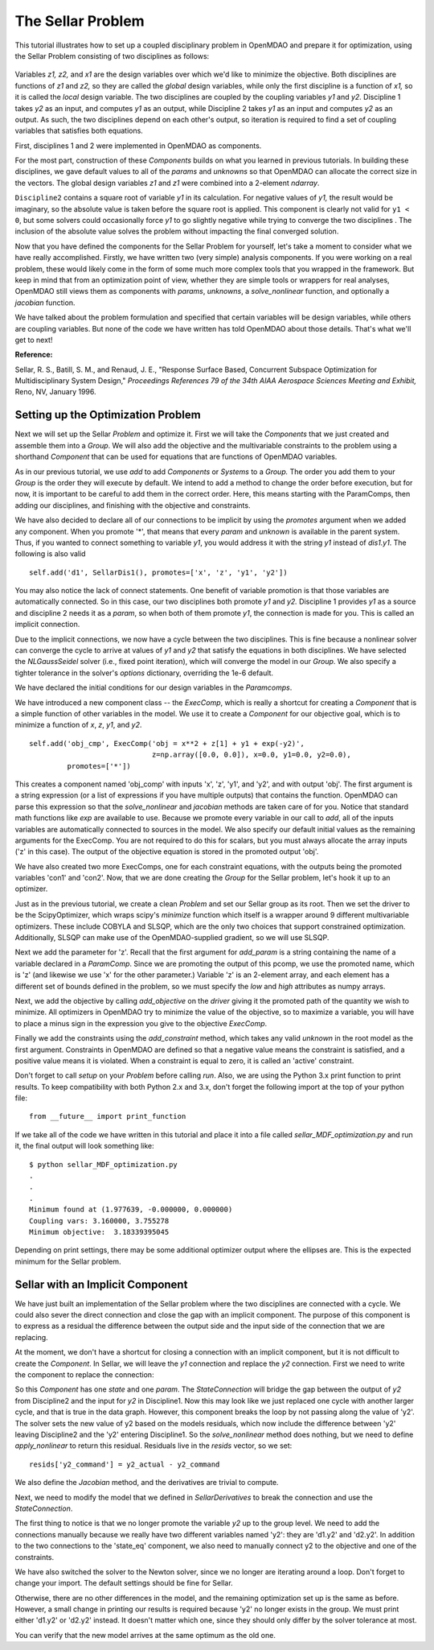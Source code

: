 
.. index:: MDAO tutorial problem


The Sellar Problem
==================

This tutorial illustrates how to set up a coupled disciplinary problem in
OpenMDAO and prepare it for optimization, using the Sellar Problem consisting of
two disciplines as follows:


.. figure:: SellarResized.png
   :align: center
   :alt: Equations showing the two disciplines for the Sellar problem

Variables *z1, z2,* and *x1* are the design variables over which we'd like to minimize
the objective. Both disciplines are functions of *z1* and *z2,* so they are called the
*global* design variables, while only the first discipline is a function of *x1,* so it
is called the *local* design variable. The two disciplines are coupled by the
coupling variables *y1* and *y2.* Discipline 1 takes *y2* as an input, and computes *y1* as
an output, while Discipline 2 takes *y1* as an input and computes *y2* as an output. As
such, the two disciplines depend on each other's output, so iteration is required to
find a set of coupling variables that satisfies both equations.

First, disciplines 1 and 2 were implemented in OpenMDAO as components.

.. testcode:: Disciplines

        # For printing, use this import if you are running Python 2.x
        from __future__ import print_function


        import numpy as np

        from openmdao.core.component import Component


        class SellarDis1(Component):
            """Component containing Discipline 1."""

            def __init__(self):
                super(SellarDis1, self).__init__()

                # Global Design Variable
                self.add_param('z', val=np.zeros(2))

                # Local Design Variable
                self.add_param('x', val=0.)

                # Coupling parameter
                self.add_param('y2', val=1.0)

                # Coupling output
                self.add_output('y1', val=1.0)

            def solve_nonlinear(self, params, unknowns, resids):
                """Evaluates the equation
                y1 = z1**2 + z2 + x1 - 0.2*y2"""

                z1 = params['z'][0]
                z2 = params['z'][1]
                x1 = params['x']
                y2 = params['y2']

                unknowns['y1'] = z1**2 + z2 + x1 - 0.2*y2

            def jacobian(self, params, unknowns, resids):
                """ Jacobian for Sellar discipline 1."""
                J = {}

                J['y1','y2'] = -0.2
                J['y1','z'] = np.array([[2*params['z'][0], 1.0]])
                J['y1','x'] = 1.0

                return J


        class SellarDis2(Component):
            """Component containing Discipline 2."""

            def __init__(self):
                super(SellarDis2, self).__init__()

                # Global Design Variable
                self.add_param('z', val=np.zeros(2))

                # Coupling parameter
                self.add_param('y1', val=1.0)

                # Coupling output
                self.add_output('y2', val=1.0)

            def solve_nonlinear(self, params, unknowns, resids):
                """Evaluates the equation
                y2 = y1**(.5) + z1 + z2"""

                z1 = params['z'][0]
                z2 = params['z'][1]
                y1 = params['y1']

                # Note: this may cause some issues. However, y1 is constrained to be
                # above 3.16, so lets just let it converge, and the optimizer will
                # throw it out
                y1 = abs(y1)

                unknowns['y2'] = y1**.5 + z1 + z2

            def jacobian(self, params, unknowns, resids):
                """ Jacobian for Sellar discipline 2."""
                J = {}

                J['y2', 'y1'] = .5*params['y1']**-.5
                J['y2', 'z'] = np.array([[1.0, 1.0]])

                return J

For the most part, construction of these `Components` builds on what you
learned in previous tutorials. In building these disciplines, we gave default
values to all of the `params` and `unknowns` so that OpenMDAO can allocate
the correct size in the vectors. The global design variables `z1` and `z1`
were combined into a 2-element `ndarray`.

``Discipline2`` contains a square root of variable *y1* in its calculation. For negative values
of *y1,* the result would be imaginary, so the absolute value is taken before the square root
is applied. This component is clearly not valid for ``y1 < 0``, but some solvers could
occasionally force *y1* to go slightly negative while trying to converge the two disciplines . The inclusion
of the absolute value solves the problem without impacting the final converged solution.

Now that you have defined the components for the Sellar Problem for yourself, let's take a moment to
consider what we have really accomplished. Firstly, we have written two (very simple) analysis components.
If you were working on a real problem, these would likely come in the form of some much more complex tools
that you wrapped in the framework. But keep in mind that from an optimization point of view, whether they
are simple tools or wrappers for real analyses, OpenMDAO still views them as components with `params`, `unknowns`,
a `solve_nonlinear` function, and optionally a `jacobian` function.

We have talked about the problem formulation and specified that certain variables will be
design variables, while others are coupling variables. But none of the code we have written has told
OpenMDAO about those details. That's what we'll get to next!

**Reference:**

Sellar, R. S., Batill, S. M., and Renaud, J. E., "Response Surface Based,
Concurrent Subspace Optimization for Multidisciplinary System Design,"
*Proceedings References 79 of the 34th AIAA Aerospace Sciences Meeting and
Exhibit,* Reno, NV, January 1996.



Setting up the Optimization Problem
-----------------------------------

Next we will set up the Sellar `Problem` and optimize it. First we will take
the `Components` that we just created and assemble them into a `Group`. We
will also add the objective and the multivariable constraints to the problem
using a shorthand `Component` that can be used for equations that are
functions of OpenMDAO variables.

.. testcode:: Disciplines

    from openmdao.components.execcomp import ExecComp
    from openmdao.components.paramcomp import ParamComp
    from openmdao.core.group import Group
    from openmdao.solvers.nl_gauss_seidel import NLGaussSeidel

    class SellarDerivatives(Group):
        """ Group containing the Sellar MDA. This version uses the disciplines
        with derivatives."""

        def __init__(self):
            super(SellarDerivatives, self).__init__()

            self.add('px', ParamComp('x', 1.0), promotes=['*'])
            self.add('pz', ParamComp('z', np.array([5.0, 2.0])), promotes=['*'])

            self.add('d1', SellarDis1(), promotes=['*'])
            self.add('d2', SellarDis2(), promotes=['*'])

            self.add('obj_cmp', ExecComp('obj = x**2 + z[1] + y1 + exp(-y2)',
                                         z=np.array([0.0, 0.0]), x=0.0, y1=0.0, y2=0.0),
                     promotes=['*'])

            self.add('con_cmp1', ExecComp('con1 = 3.16 - y1'), promotes=['*'])
            self.add('con_cmp2', ExecComp('con2 = y2 - 24.0'), promotes=['*'])

            self.nl_solver = NLGaussSeidel()
            self.nl_solver.options['atol'] = 1.0e-12

As in our previous tutorial, we use `add` to add `Components` or `Systems`
to a `Group.` The order you add them to your `Group` is the order they will
execute by default. We intend to add a method to change the order before
execution, but for now, it is important to be careful to add them in the
correct order. Here, this means starting with the ParamComps, then adding our
disciplines, and finishing with the objective and constraints.

We have also decided to declare all of our connections to be implicit by
using the `promotes` argument when we added any component. When you
promote '*', that means that every `param` and `unknown` is available in the
parent system. Thus, if you wanted to connect something to variable `y1`, you
would address it with the string `y1` instead of `dis1.y1`. The following is also valid

::

    self.add('d1', SellarDis1(), promotes=['x', 'z', 'y1', 'y2'])

You may also notice the lack of connect statements. One benefit of variable
promotion is that those variables are automatically connected. So in this
case, our two disciplines both promote `y1` and `y2.` Discipline 1 provides
`y1` as a source and discipline 2 needs it as a `param`, so when both of them
promote `y1`, the connection is made for you. This is called an implicit
connection.

Due to the implicit connections, we now have a cycle between the two
disciplines. This is fine because a nonlinear solver can converge the cycle
to arrive at values of `y1` and `y2` that satisfy the equations in both
disciplines. We have selected the `NLGaussSeidel` solver (i.e., fixed point
iteration), which will converge the model in our `Group`. We also specify a
tighter tolerance in the solver's `options` dictionary, overriding the 1e-6
default.

We have declared the initial conditions for our design variables in the `Paramcomps`.

We have introduced a new component class -- the `ExecComp`, which is really a
shortcut for creating a `Component` that is a simple function of other
variables in the model. We use it to create a `Component` for our objective
goal, which is to minimize a function of `x`, `z`, `y1`, and `y2`.

::

        self.add('obj_cmp', ExecComp('obj = x**2 + z[1] + y1 + exp(-y2)',
                                     z=np.array([0.0, 0.0]), x=0.0, y1=0.0, y2=0.0),
                 promotes=['*'])

This creates a component named 'obj_comp' with inputs 'x', 'z', 'y1', and
'y2', and with output 'obj'. The first argument is a string expression (or a
list of expressions if you have multiple outputs) that contains the function.
OpenMDAO can parse this expression so that the `solve_nonlinear` and
`jacobian` methods are taken care of for you. Notice that standard math
functions like `exp` are available to use. Because we promote every variable
in our call to `add`, all of the inputs variables are automatically connected
to sources in the model. We also specify our default initial values as the
remaining arguments for the ExecComp. You are not required to do this for
scalars, but you must always allocate the array inputs ('z' in this case).
The output of the objective equation is stored in the promoted output 'obj'.

We have also created two more ExecComps, one for each constraint equations,
with the outputs being the promoted variables 'con1' and 'con2'. Now, that we
are done creating the `Group` for the Sellar problem, let's hook it up to an
optimizer.

.. testcode:: Disciplines

        from openmdao.core.problem import Problem
        from openmdao.drivers.scipy_optimizer import ScipyOptimizer

        top = Problem()
        top.root = SellarDerivatives()

        top.driver = ScipyOptimizer()
        top.driver.options['optimizer'] = 'SLSQP'
        top.driver.options['tol'] = 1.0e-8

        top.driver.add_param('z', low=np.array([-10.0, 0.0]),
                             high=np.array([10.0, 10.0]))
        top.driver.add_param('x', low=0.0, high=10.0)

        top.driver.add_objective('obj')
        top.driver.add_constraint('con1')
        top.driver.add_constraint('con2')

        top.setup()
        top.run()

        print("\n")
        print( "Minimum found at (%f, %f, %f)" % (top['z'][0], \
                                                 top['z'][1], \
                                                 top['x']))
        print("Coupling vars: %f, %f" % (top['y1'], top['y2']))
        print("Minimum objective: ", top['obj'])

.. testoutput:: Disciplines
   :hide:
   :options: +ELLIPSIS

   Optimization Complete
   -----------------------------------
   ...
   Minimum found at (1.977..., ...0.000000, 0.000000)
   Coupling vars: 3.160..., 3.755...
   Minimum objective:  3.18339...

Just as in the previous tutorial, we create a clean `Problem` and set our
Sellar group as its root. Then we set the driver to be the ScipyOptimizer,
which wraps scipy's `minimize` function which itself is a wrapper around 9
different multivariable optimizers. These include COBYLA and SLSQP, which are
the only two choices that support constrained optimization. Additionally,
SLSQP can make use of the OpenMDAO-supplied gradient, so we will use SLSQP.

Next we add the parameter for 'z'. Recall that the first argument for
`add_param` is a string containing the name of a variable declared in a
`ParamComp`. Since we are promoting the output of this pcomp, we use the
promoted name, which is 'z' (and likewise we use 'x' for the other
parameter.) Variable 'z' is an 2-element array, and each element has a
different set of bounds defined in the problem, so we must specify the `low`
and `high` attributes as numpy arrays.

Next, we add the objective by calling `add_objective` on the `driver` giving
it the promoted path of the quantity we wish to minimize. All optimizers in
OpenMDAO try to minimize the value of the objective, so to maximize a
variable, you will have to place a minus sign in the expression you give to
the objective `ExecComp`.

Finally we add the constraints using the `add_constraint` method, which takes
any valid `unknown` in the root model as the first argument. Constraints in
OpenMDAO are defined so that a negative value means the constraint is
satisfied, and a positive value means it is violated. When a constraint is
equal to zero, it is called an 'active' constraint.

Don't forget to call `setup` on your `Problem` before calling `run`. Also, we
are using the Python 3.x print function to print results. To keep
compatibility with both Python 2.x and 3.x, don't forget the following import
at the top of your python file:

::

    from __future__ import print_function

If we take all of the code we have written in this tutorial and place it into
a file called `sellar_MDF_optimization.py` and run it, the final output will
look something like:

::

    $ python sellar_MDF_optimization.py
    .
    .
    .
    Minimum found at (1.977639, -0.000000, 0.000000)
    Coupling vars: 3.160000, 3.755278
    Minimum objective:  3.18339395045

Depending on print settings, there may be some additional optimizer output
where the ellipses are. This is the expected minimum for the Sellar problem.


Sellar with an Implicit Component
---------------------------------

We have just built an implementation of the Sellar problem where the two
disciplines are connected with a cycle. We could also sever the direct
connection and close the gap with an implicit component. The purpose of this
component is to express as a residual the difference between the output side
and the input side of the connection that we are replacing.

At the moment, we don't have a shortcut for closing a connection with an
implicit component, but it is not difficult to create the `Component`. In
Sellar, we will leave the `y1` connection and replace the `y2` connection.
First we need to write the component to replace the connection:

.. testcode:: Disciplines

    class StateConnection(Component):
        """ Define connection with an explicit equation"""

        def __init__(self):
            super(StateConnection, self).__init__()

            # Inputs
            self.add_param('y2_actual', 1.0)

            # States
            self.add_state('y2_command', val=1.0)

        def apply_nonlinear(self, params, unknowns, resids):
            """ Don't solve; just calculate the residual."""

            y2_actual = params['y2_actual']
            y2_command = unknowns['y2_command']

            resids['y2_command'] = y2_actual - y2_command

        def solve_nonlinear(self, params, unknowns, resids):
            """ This is a dummy comp that doesn't modify its state."""
            pass

        def jacobian(self, params, unknowns, resids):
            """Analytical derivatives."""

            J = {}

            # State equation
            J[('y2_command', 'y2_command')] = -1.0
            J[('y2_command', 'y2_actual')] = 1.0

            return J

So this `Component` has one `state` and one `param`. The `StateConnection`
will bridge the gap between the output of `y2` from Discipline2 and the input
for `y2` in Discipline1. Now this may look like we just replaced one cycle
with another larger cycle, and that is true in the data graph. However, this
component breaks the loop by not passing along the value of 'y2'. The solver
sets the new value of y2 based on the models residuals, which now include the
difference between 'y2' leaving Discipline2 and the 'y2' entering
Discipline1. So the `solve_nonlinear` method does nothing, but we need to
define `apply_nonlinear` to return this residual. Residuals live in the
`resids` vector, so we set:

::

    resids['y2_command'] = y2_actual - y2_command

We also define the `Jacobian` method, and the derivatives are trivial to
compute.

Next, we need to modify the model that we defined in `SellarDerivatives` to
break the connection and use the `StateConnection`.

.. testcode:: Disciplines

    from openmdao.solvers.newton import Newton

    class SellarStateConnection(Group):
        """ Group containing the Sellar MDA. This version uses the disciplines
        with derivatives."""

        def __init__(self):
            super(SellarStateConnection, self).__init__()

            self.add('px', ParamComp('x', 1.0), promotes=['*'])
            self.add('pz', ParamComp('z', np.array([5.0, 2.0])), promotes=['*'])

            self.add('state_eq', StateConnection())
            self.add('d1', SellarDis1(), promotes=['x', 'z', 'y1'])
            self.add('d2', SellarDis2(), promotes=['z', 'y1'])

            self.connect('state_eq.y2_command', 'd1.y2')
            self.connect('d2.y2', 'state_eq.y2_actual')

            self.add('obj_cmp', ExecComp('obj = x**2 + z[1] + y1 + exp(-y2)',
                                         z=np.array([0.0, 0.0]), x=0.0, y1=0.0, y2=0.0),
                      promotes=['x', 'z', 'y1', 'obj'])
            self.connect('d2.y2', 'obj_cmp.y2')

            self.add('con_cmp1', ExecComp('con1 = 3.16 - y1'), promotes=['*'])
            self.add('con_cmp2', ExecComp('con2 = y2 - 24.0'), promotes=['con2'])
            self.connect('d2.y2', 'con_cmp2.y2')

            self.nl_solver = Newton()

The first thing to notice is that we no longer promote the variable `y2` up
to the group level. We need to add the connections manually because we really
have two different variables named 'y2': they are 'd1.y2' and 'd2.y2'. In
addition to the two connections to the 'state_eq' component, we also need to
manually connect y2 to the objective and one of the constraints.

We have also switched the solver to the Newton solver, since we no longer are
iterating around a loop. Don't forget to change your import. The default
settings should be fine for Sellar.

Otherwise, there are no other differences in the model, and the
remaining optimization set up is the same as before. However, a small change
in printing our results is required because 'y2' no longer exists in the
group. We must print either 'd1.y2' or 'd2.y2' instead. It doesn't matter
which one, since they should only differ by the solver tolerance at most.

.. testcode:: Disciplines

        from openmdao.core.problem import Problem
        from openmdao.drivers.scipy_optimizer import ScipyOptimizer

        top = Problem()
        top.root = SellarStateConnection()

        top.driver = ScipyOptimizer()
        top.driver.options['optimizer'] = 'SLSQP'
        top.driver.options['tol'] = 1.0e-8

        top.driver.add_param('z', low=np.array([-10.0, 0.0]),
                             high=np.array([10.0, 10.0]))
        top.driver.add_param('x', low=0.0, high=10.0)

        top.driver.add_objective('obj')
        top.driver.add_constraint('con1')
        top.driver.add_constraint('con2')

        top.setup()
        top.run()

        print("\n")
        print( "Minimum found at (%f, %f, %f)" % (top['z'][0], \
                                                 top['z'][1], \
                                                 top['x']))
        print("Coupling vars: %f, %f" % (top['y1'], top['d2.y2']))
        print("Minimum objective: ", top['obj'])

.. testoutput:: Disciplines
   :hide:
   :options: +ELLIPSIS

   Optimization Complete
   -----------------------------------
   ...
   Minimum found at (1.977..., 0.000000, 0.000000)
   Coupling vars: 3.160..., 3.755...
   Minimum objective:  3.18339...



You can verify that the new model arrives at the same optimum as the old one.
